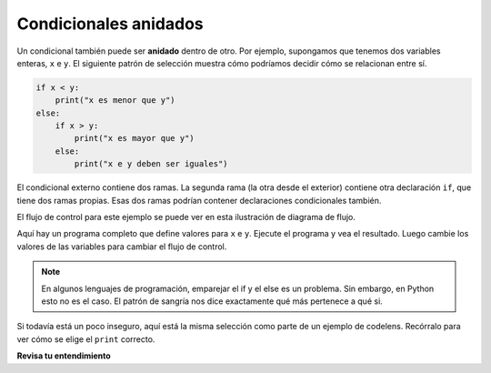 ..  Copyright (C)  Brad Miller, David Ranum, Jeffrey Elkner, Peter Wentworth, Allen B. Downey, Chris
    Meyers, and Dario Mitchell.  Permission is granted to copy, distribute
    and/or modify this document under the terms of the GNU Free Documentation
    License, Version 1.3 or any later version published by the Free Software
    Foundation; with Invariant Sections being Forward, Prefaces, and
    Contributor List, no Front-Cover Texts, and no Back-Cover Texts.  A copy of
    the license is included in the section entitled "GNU Free Documentation
    License".

.. qnum::
   :prefix: condition-8-
   :start: 1

.. index::
   single: nested conditionals
   single: conditional; nested

Condicionales anidados
----------------------

Un condicional también puede ser **anidado** dentro de otro. Por ejemplo, supongamos que tenemos dos variables enteras, ``x`` e
``y``. El siguiente patrón de selección muestra cómo podríamos decidir cómo se relacionan entre sí.

.. sourcecode:: python

    if x < y:
        print("x es menor que y")
    else:
        if x > y:
            print("x es mayor que y")
        else:
            print("x e y deben ser iguales")

El condicional externo contiene dos ramas.
La segunda rama (la otra desde el exterior) contiene otra declaración ``if``, que
tiene dos ramas propias. Esas dos ramas podrían contener
declaraciones condicionales también.

El flujo de control para este ejemplo se puede ver en esta ilustración de diagrama de flujo.

.. image:: Figures/flowchart_nested_conditional.png


Aquí hay un programa completo que define valores para ``x`` e ``y``. Ejecute el programa y vea el resultado. Luego cambie los valores de las variables para cambiar el flujo de control.

.. activecode:: ac7_8_1

    x = 10
    y = 10

    if x < y:
        print("x es menor que y")
    else:
        if x > y:
            print("x es mayor y")
        else:
            print("x e y deben ser iguales")

.. note::

    En algunos lenguajes de programación, emparejar el if y el else es un problema. Sin embargo, en Python esto no es
    el caso. El patrón de sangría nos dice exactamente qué más pertenece a qué si.

Si todavía está un poco inseguro, aquí está la misma selección como parte de un ejemplo de codelens. Recórralo para ver cómo se elige el ``print`` correcto.

.. codelens:: clens7_8_1
    :python: py3
    :showoutput:

    x = 10
    y = 10

    if x < y:
        print("x es menor que y")
    else:
        if x > y:
            print("x es mayor que y")
        else:
            print("x e y deben ser iguales")


**Revisa tu entendimiento**

.. mchoice:: question7_8_1
   :answer_a: No
   :answer_b: Yes
   :correct: a
   :feedback_a: Esta es una declaración legal anidada if-else. La declaración interna if-else está contenida completamente dentro del cuerpo del bloque else externo.
   :feedback_b: Esta es una declaración legal anidada if-else. La declaración interna if-else está contenida completamente dentro del cuerpo del bloque else externo.
   :practice: T

   ¿El siguiente código causará un error?

   .. code-block:: python

     x = -10
     if x < 0:
         print("El número negativo ",  x, " no es válido aquí.")
     else:
         if x > 0:
             print(x, " es un número positivo")
         else:
             print(x," es 0")
